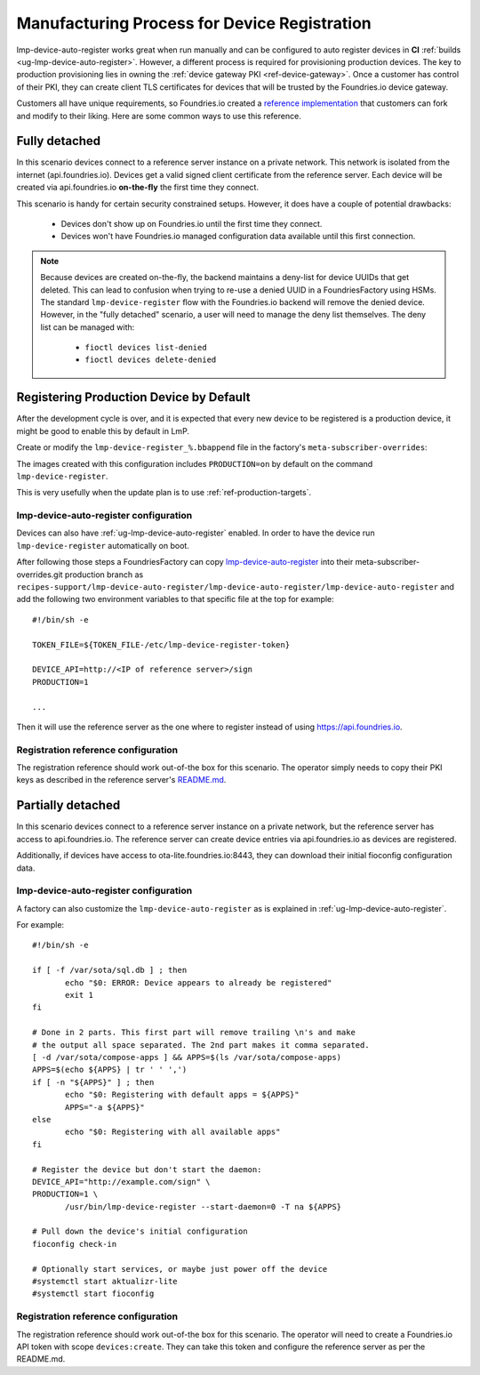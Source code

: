 .. _ref-factory-registration-ref:

Manufacturing Process for Device Registration
=============================================

lmp-device-auto-register works great when run manually and can be configured
to auto register devices in **CI**
:ref:`builds <ug-lmp-device-auto-register>`. However,
a different process is required for provisioning production devices.
The key to production provisioning lies in owning the
:ref:`device gateway PKI <ref-device-gateway>`. Once a customer has
control of their PKI, they can create client TLS certificates for
devices that will be trusted by the Foundries.io device gateway.

Customers all have unique requirements, so Foundries.io created a
`reference implementation`_ that customers can fork and modify to
their liking. Here are some common ways to use this reference.

.. _ref-fully-detached:

Fully detached
--------------
In this scenario devices connect to a reference server instance on
a private network. This network is isolated from the internet
(api.foundries.io). Devices get a valid signed client certificate from
the reference server. Each device will be created via api.foundries.io
**on-the-fly** the first time they connect.

This scenario is handy for certain security constrained setups. However,
it does have a couple of potential drawbacks:

 * Devices don't show up on Foundries.io until the first time
   they connect.

 * Devices won't have Foundries.io managed configuration data available
   until this first connection.

.. note::

   Because devices are created on-the-fly, the backend maintains a
   deny-list for device UUIDs that get deleted. This can lead to
   confusion when trying to re-use a denied UUID in a FoundriesFactory using
   HSMs.  The standard ``lmp-device-register`` flow with the Foundries.io backend
   will remove the denied device. However, in the "fully detached"
   scenario, a user will need to manage the deny list themselves. The
   deny list can be managed with:

    * ``fioctl devices list-denied``
    * ``fioctl devices delete-denied``

Registering Production Device by Default
----------------------------------------

After the development cycle is over, and it is expected that every new
device to be registered is a production device, it might be good to enable this
by default in LmP.

Create or modify the ``lmp-device-register_%.bbappend`` file in the factory's
``meta-subscriber-overrides``:

.. prompt:: bash host:~$

   mkdir -p meta-subscriber-overrides/recipes-sota/lmp-device-register/
   echo 'PACKAGECONFIG += "production"' >> meta-subscriber-overrides/recipes-sota/lmp-device-register/lmp-device-register_%.bbappend

The images created with this configuration includes ``PRODUCTION=on`` by default
on the command ``lmp-device-register``.

This is very usefully when the update plan is to use
:ref:`ref-production-targets`.

lmp-device-auto-register configuration
~~~~~~~~~~~~~~~~~~~~~~~~~~~~~~~~~~~~~~
Devices can also have :ref:`ug-lmp-device-auto-register` enabled. 
In order to have the device run ``lmp-device-register`` automatically
on boot.

After following those steps a FoundriesFactory can copy `lmp-device-auto-register`_ into their
meta-subscriber-overrides.git production branch as
``recipes-support/lmp-device-auto-register/lmp-device-auto-register/lmp-device-auto-register``
and add the following two environment variables to that specific file at
the top for example::

  #!/bin/sh -e

  TOKEN_FILE=${TOKEN_FILE-/etc/lmp-device-register-token}

  DEVICE_API=http://<IP of reference server>/sign
  PRODUCTION=1

  ... 

Then it will use the reference server as the one where to register instead
of using https://api.foundries.io. 

Registration reference configuration
~~~~~~~~~~~~~~~~~~~~~~~~~~~~~~~~~~~~
The registration reference should work out-of-the box for this scenario.
The operator simply needs to copy their PKI keys as described in the
reference server's `README.md`_.

Partially detached
------------------
In this scenario devices connect to a reference server instance on
a private network, but the reference server has access to
api.foundries.io. The reference server can create device entries via
api.foundries.io as devices are registered.

Additionally, if devices have access to ota-lite.foundries.io:8443,
they can download their initial fioconfig configuration data.

lmp-device-auto-register configuration
~~~~~~~~~~~~~~~~~~~~~~~~~~~~~~~~~~~~~~
A factory can also customize the ``lmp-device-auto-register`` as is
explained in :ref:`ug-lmp-device-auto-register`.

For example::

 #!/bin/sh -e

 if [ -f /var/sota/sql.db ] ; then
 	echo "$0: ERROR: Device appears to already be registered"
 	exit 1
 fi

 # Done in 2 parts. This first part will remove trailing \n's and make
 # the output all space separated. The 2nd part makes it comma separated.
 [ -d /var/sota/compose-apps ] && APPS=$(ls /var/sota/compose-apps)
 APPS=$(echo ${APPS} | tr ' ' ',')
 if [ -n "${APPS}" ] ; then
 	echo "$0: Registering with default apps = ${APPS}"
 	APPS="-a ${APPS}"
 else
 	echo "$0: Registering with all available apps"
 fi

 # Register the device but don't start the daemon:
 DEVICE_API="http://example.com/sign" \
 PRODUCTION=1 \
 	/usr/bin/lmp-device-register --start-daemon=0 -T na ${APPS}

 # Pull down the device's initial configuration
 fioconfig check-in

 # Optionally start services, or maybe just power off the device
 #systemctl start aktualizr-lite
 #systemctl start fioconfig

Registration reference configuration
~~~~~~~~~~~~~~~~~~~~~~~~~~~~~~~~~~~~
The registration reference should work out-of-the box for this scenario.
The operator will need to create a Foundries.io API token with scope
``devices:create``. They can take this token and configure the
reference server as per the README.md.

.. _reference implementation:
   https://github.com/foundriesio/factory-registration-ref
.. _README.md:
   https://github.com/foundriesio/factory-registration-ref/blob/main/README.md
.. _lmp-device-auto-register:
   https://github.com/foundriesio/meta-lmp/blob/master/meta-lmp-base/recipes-support/lmp-device-auto-register/lmp-device-auto-register/lmp-device-auto-register
